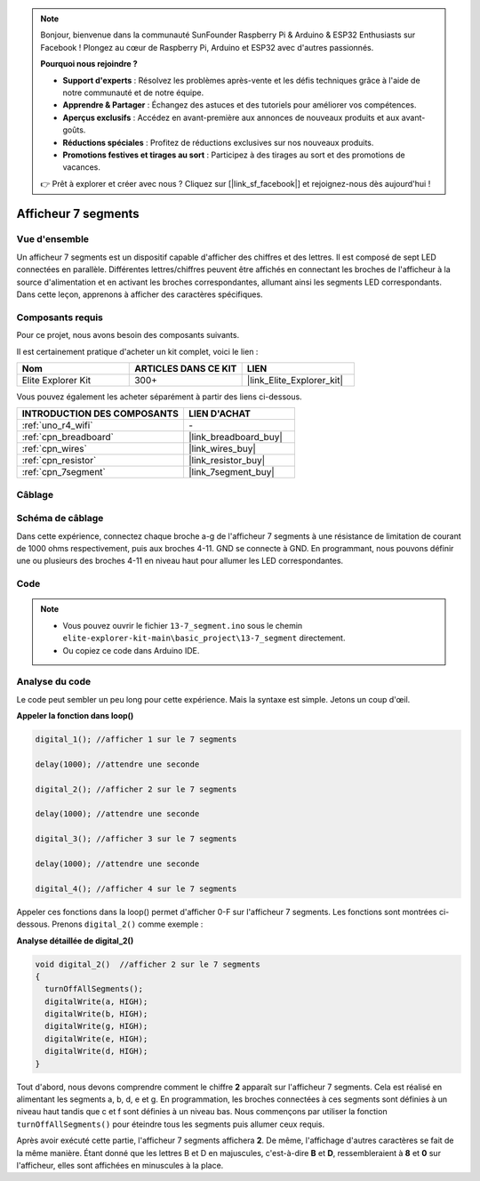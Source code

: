 .. note::

    Bonjour, bienvenue dans la communauté SunFounder Raspberry Pi & Arduino & ESP32 Enthusiasts sur Facebook ! Plongez au cœur de Raspberry Pi, Arduino et ESP32 avec d'autres passionnés.

    **Pourquoi nous rejoindre ?**

    - **Support d'experts** : Résolvez les problèmes après-vente et les défis techniques grâce à l'aide de notre communauté et de notre équipe.
    - **Apprendre & Partager** : Échangez des astuces et des tutoriels pour améliorer vos compétences.
    - **Aperçus exclusifs** : Accédez en avant-première aux annonces de nouveaux produits et aux avant-goûts.
    - **Réductions spéciales** : Profitez de réductions exclusives sur nos nouveaux produits.
    - **Promotions festives et tirages au sort** : Participez à des tirages au sort et des promotions de vacances.

    👉 Prêt à explorer et créer avec nous ? Cliquez sur [|link_sf_facebook|] et rejoignez-nous dès aujourd'hui !

.. _basic_7segment:

Afficheur 7 segments
==========================

.. https://docs.sunfounder.com/projects/uno-mega-kit/en/latest/uno/7_segment_display_uno.html#segmeng-uno

Vue d'ensemble
-------------------

Un afficheur 7 segments est un dispositif capable d'afficher des chiffres et des lettres. Il est composé de sept LED connectées en parallèle. Différentes lettres/chiffres peuvent être affichés en connectant les broches de l'afficheur à la source d'alimentation et en activant les broches correspondantes, allumant ainsi les segments LED correspondants. Dans cette leçon, apprenons à afficher des caractères spécifiques.

Composants requis
------------------------

Pour ce projet, nous avons besoin des composants suivants. 

Il est certainement pratique d'acheter un kit complet, voici le lien : 

.. list-table::
    :widths: 20 20 20
    :header-rows: 1

    *   - Nom	
        - ARTICLES DANS CE KIT
        - LIEN
    *   - Elite Explorer Kit
        - 300+
        - |link_Elite_Explorer_kit|

Vous pouvez également les acheter séparément à partir des liens ci-dessous.

.. list-table::
    :widths: 30 20
    :header-rows: 1

    *   - INTRODUCTION DES COMPOSANTS
        - LIEN D'ACHAT

    *   - :ref:`uno_r4_wifi`
        - \-
    *   - :ref:`cpn_breadboard`
        - |link_breadboard_buy|
    *   - :ref:`cpn_wires`
        - |link_wires_buy|
    *   - :ref:`cpn_resistor`
        - |link_resistor_buy|
    *   - :ref:`cpn_7segment`
        - |link_7segment_buy|

Câblage
----------------------

.. image:: img/13-7_segment_display_bb.png
    :align: center
    :width: 70%


Schéma de câblage
------------------------

Dans cette expérience, connectez chaque broche a-g de l'afficheur 7 segments à une résistance de limitation de courant de 1000 ohms respectivement, puis aux broches 4-11. GND se connecte à GND. En programmant, nous pouvons définir une ou plusieurs des broches 4-11 en niveau haut pour allumer les LED correspondantes.

.. image:: img/13-7_segment_display_schematic.png
    :align: center
    :width: 80%

Code
---------------

.. note::

    * Vous pouvez ouvrir le fichier ``13-7_segment.ino`` sous le chemin ``elite-explorer-kit-main\basic_project\13-7_segment`` directement.
    * Ou copiez ce code dans Arduino IDE.


.. raw:: html

    <iframe src=https://create.arduino.cc/editor/sunfounder01/ce9857dc-6285-45cd-9918-e35b0b135836/preview?embed style="height:510px;width:100%;margin:10px 0" frameborder=0></iframe>

.. raw:: html

   <video loop autoplay muted style = "max-width:100%">
      <source src="../_static/videos/basic_projects/13_basic_7_segment.mp4"  type="video/mp4">
      Your browser does not support the video tag.
   </video>

   <br/><br/>

Analyse du code
----------------------

Le code peut sembler un peu long pour cette expérience. Mais la syntaxe est simple. Jetons un coup d'œil.

**Appeler la fonction dans loop()**

.. code-block:: arduino

   digital_1(); //afficher 1 sur le 7 segments

   delay(1000); //attendre une seconde

   digital_2(); //afficher 2 sur le 7 segments

   delay(1000); //attendre une seconde

   digital_3(); //afficher 3 sur le 7 segments

   delay(1000); //attendre une seconde

   digital_4(); //afficher 4 sur le 7 segments


Appeler ces fonctions dans la loop() permet d'afficher 0-F sur l'afficheur 7 segments. Les fonctions sont montrées ci-dessous. Prenons ``digital_2()`` comme exemple :

**Analyse détaillée de digital_2()**

.. code-block:: arduino

   void digital_2()  //afficher 2 sur le 7 segments
   {
     turnOffAllSegments();
     digitalWrite(a, HIGH);
     digitalWrite(b, HIGH);
     digitalWrite(g, HIGH);
     digitalWrite(e, HIGH);
     digitalWrite(d, HIGH);
   }

.. image:: img/13_7segment.jpeg
   :align: center

Tout d'abord, nous devons comprendre comment le chiffre **2** apparaît sur l'afficheur 7 segments. Cela est réalisé en alimentant les segments a, b, d, e et g. En programmation, les broches connectées à ces segments sont définies à un niveau haut tandis que c et f sont définies à un niveau bas. Nous commençons par utiliser la fonction ``turnOffAllSegments()`` pour éteindre tous les segments puis allumer ceux requis.


Après avoir exécuté cette partie, l'afficheur 7 segments affichera **2**. De même, l'affichage d'autres caractères se fait de la même manière. Étant donné que les lettres B et D en majuscules, c'est-à-dire **B** et **D**, ressembleraient à **8** et **0** sur l'afficheur, elles sont affichées en minuscules à la place.
